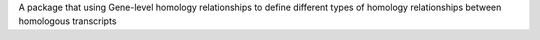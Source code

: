 A package that using Gene-level homology relationships to define different types of homology relationships between homologous transcripts


